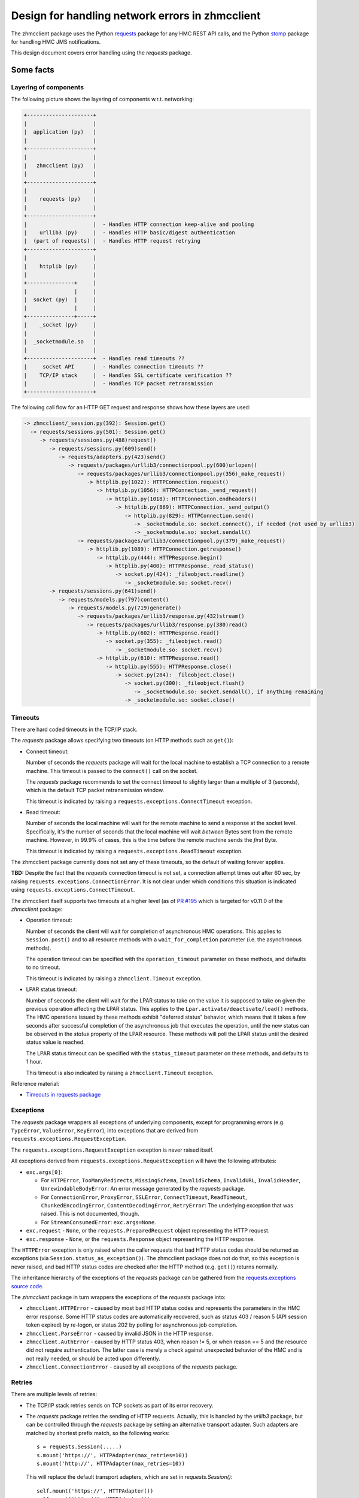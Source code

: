 .. Copyright 2017 IBM Corp. All Rights Reserved.
..
.. Licensed under the Apache License, Version 2.0 (the "License");
.. you may not use this file except in compliance with the License.
.. You may obtain a copy of the License at
..
..    http://www.apache.org/licenses/LICENSE-2.0
..
.. Unless required by applicable law or agreed to in writing, software
.. distributed under the License is distributed on an "AS IS" BASIS,
.. WITHOUT WARRANTIES OR CONDITIONS OF ANY KIND, either express or implied.
.. See the License for the specific language governing permissions and
.. limitations under the License.
..

================================================
Design for handling network errors in zhmcclient
================================================

The zhmcclient package uses the Python
`requests <https://pypi.python.org/pypi/requests/>`_ package for any HMC REST
API calls, and the Python `stomp <https://pypi.python.org/pypi/stomp/>`_
package for handling HMC JMS notifications.

This design document covers error handling using the `requests` package.

Some facts
==========

Layering of components
----------------------

The following picture shows the layering of components w.r.t. networking:

.. code-block:: text

  +---------------------+
  |                     |
  |  application (py)   |
  |                     |
  +---------------------+
  |                     |
  |   zhmcclient (py)   |
  |                     |
  +---------------------+
  |                     |
  |    requests (py)    |
  |                     |
  +---------------------+
  |                     |  - Handles HTTP connection keep-alive and pooling
  |    urllib3 (py)     |  - Handles HTTP basic/digest authentication
  |  (part of requests) |  - Handles HTTP request retrying
  +---------------------+
  |                     |
  |    httplib (py)     |
  |                     |
  +---------------+     |
  |               |     |
  |  socket (py)  |     |
  |               |     |
  +---------------+-----+
  |    _socket (py)     |
  |                     |
  |  _socketmodule.so   |
  |                     |
  +---------------------+  - Handles read timeouts ??
  |     socket API      |  - Handles connection timeouts ??
  |    TCP/IP stack     |  - Handles SSL certificate verification ??
  |                     |  - Handles TCP packet retransmission
  +---------------------+

The following call flow for an HTTP GET request and response shows how these
layers are used:

.. code-block:: text

    -> zhmcclient/_session.py(392): Session.get()
      -> requests/sessions.py(501): Session.get()
         -> requests/sessions.py(488)request()
            -> requests/sessions.py(609)send()
               -> requests/adapters.py(423)send()
                  -> requests/packages/urllib3/connectionpool.py(600)urlopen()
                     -> requests/packages/urllib3/connectionpool.py(356)_make_request()
                        -> httplib.py(1022): HTTPConnection.request()
                           -> httplib.py(1056): HTTPConnection._send_request()
                              -> httplib.py(1018): HTTPConnection.endheaders()
                                 -> httplib.py(869): HTTPConnection._send_output()
                                    -> httplib.py(829): HTTPConnection.send()
                                       -> _socketmodule.so: socket.connect(), if needed (not used by urllib3)
                                       -> _socketmodule.so: socket.sendall()
                     -> requests/packages/urllib3/connectionpool.py(379)_make_request()
                        -> httplib.py(1089): HTTPConnection.getresponse()
                           -> httplib.py(444): HTTPResponse.begin()
                              -> httplib.py(400): HTTPResponse._read_status()
                                 -> socket.py(424): _fileobject.readline()
                                    -> _socketmodule.so: socket.recv()
            -> requests/sessions.py(641)send()
               -> requests/models.py(797)content()
                  -> requests/models.py(719)generate()
                     -> requests/packages/urllib3/response.py(432)stream()
                        -> requests/packages/urllib3/response.py(380)read()
                           -> httplib.py(602): HTTPResponse.read()
                              -> socket.py(355): _fileobject.read()
                                 -> _socketmodule.so: socket.recv()
                           -> httplib.py(610): HTTPResponse.read()
                              -> httplib.py(555): HTTPResponse.close()
                                 -> socket.py(284): _fileobject.close()
                                    -> socket.py(300): _fileobject.flush()
                                       -> _socketmodule.so: socket.sendall(), if anything remaining
                                    -> _socketmodule.so: socket.close()

Timeouts
--------

There are hard coded timeouts in the TCP/IP stack.

The `requests` package allows specifying two timeouts (on HTTP methods such as
``get()``):

* Connect timeout:

  Number of seconds the `requests` package will wait for the
  local machine to establish a TCP connection to a remote machine. This timeout
  is passed to the ``connect()`` call on the socket.

  The `requests` package recommends to set the connect timeout to slightly
  larger than a multiple of 3 (seconds), which is the default TCP packet
  retransmission window.

  This timeout is indicated by raising a ``requests.exceptions.ConnectTimeout``
  exception.

* Read timeout:

  Number of seconds the local machine will wait for the remote
  machine to send a response at the socket level. Specifically, it's the number
  of seconds that the local machine will wait *between* Bytes sent from the
  remote machine. However, in 99.9% of cases, this is the time before the
  remote machine sends the *first* Byte.

  This timeout is indicated by raising a ``requests.exceptions.ReadTimeout``
  exception.

The zhmcclient package currently does not set any of these timeouts, so the
default of waiting forever applies.

**TBD:** Despite the fact that the `requests` connection timeout is not set,
a connection attempt times out after 60 sec, by raising
``requests.exceptions.ConnectionError``.
It is not clear under which conditions this situation is indicated using
``requests.exceptions.ConnectTimeout``.

The zhmcclient itself supports two timeouts at a higher level (as of
`PR #195 <https://github.com/zhmcclient/python-zhmcclient/pull/195>`_
which is targeted for v0.11.0 of the `zhmcclient` package:

* Operation timeout:

  Number of seconds the client will wait for completion of asynchronous
  HMC operations. This applies to ``Session.post()`` and to all resource
  methods with a ``wait_for_completion`` parameter (i.e. the asynchronous
  methods).

  The operation timeout can be specified with the ``operation_timeout``
  parameter on these methods, and defaults to no timeout.

  This timeout is indicated by raising a ``zhmcclient.Timeout`` exception.

* LPAR status timeout:

  Number of seconds the client will wait for the LPAR status to take on the
  value it is supposed to take on given the previous operation affecting
  the LPAR status. This applies to the ``Lpar.activate/deactivate/load()``
  methods. The HMC operations issued by these methods exhibit "deferred status"
  behavior, which means that it takes a few seconds after successful completion
  of the asynchronous job that executes the operation, until the new status can
  be observed in the `status` property of the LPAR resource. These methods will
  poll the LPAR status until the desired status value is reached.

  The LPAR status timeout can be specified with the ``status_timeout``
  parameter on these methods, and defaults to 1 hour.

  This timeout is also indicated by raising a ``zhmcclient.Timeout`` exception.

Reference material:

* `Timeouts in requests package <http://docs.python-requests.org/en/master/user/advanced/#timeouts>`_

Exceptions
----------

The `requests` package wrappers all exceptions of underlying components, except
for programming errors (e.g. ``TypeError``, ``ValueError``, ``KeyError``), into
exceptions that are derived from ``requests.exceptions.RequestException``.

The ``requests.exceptions.RequestException`` exception is never raised itself.

All exceptions derived from ``requests.exceptions.RequestException`` will have
the following attributes:

* ``exc.args[0]``:

  - For ``HTTPError``, ``TooManyRedirects``, ``MissingSchema``,
    ``InvalidSchema``, ``InvalidURL``, ``InvalidHeader``,
    ``UnrewindableBodyError``:
    An error message generated by the `requests` package.

  - For ``ConnectionError``, ``ProxyError``, ``SSLError``, ``ConnectTimeout``,
    ``ReadTimeout``, ``ChunkedEncodingError``, ``ContentDecodingError``,
    ``RetryError``:
    The underlying exception that was raised. This is not documented, though.

  - For ``StreamConsumedError``: ``exc.args=None``.

* ``exc.request`` - ``None``, or the ``requests.PreparedRequest`` object
  representing the HTTP request.

* ``exc.response`` - ``None``, or the ``requests.Response`` object representing
  the HTTP response.

The ``HTTPError`` exception is only raised when the caller requests that bad
HTTP status codes should be returned as exceptions (via
``Session.status_as_exception()``). The zhmcclient package does not do that, so
this exception is never raised, and bad HTTP status codes are checked after
the HTTP method (e.g. ``get()``) returns normally.

The inheritance hierarchy of the exceptions of the `requests` package can be
gathered from the
`requests.exceptions source code <http://docs.python-requests.org/en/master/_modules/requests/exceptions/>`_.

The `zhmcclient` package in turn wrappers the exceptions of the `requests`
package into:

* ``zhmcclient.HTTPError`` - caused by most bad HTTP status codes and
  represents the parameters in the HMC error response. Some HTTP status codes
  are automatically recovered, such as status 403 / reason 5 (API session token
  expired) by re-logon, or status 202 by polling for asynchronous job
  completion.

* ``zhmcclient.ParseError`` - caused by invalid JSON in the HTTP response.

* ``zhmcclient.AuthError`` - caused by HTTP status 403, when reason != 5, or
  when reason == 5 and the resource did not require authentication. The latter
  case is merely a check against unexpected behavior of the HMC and is not
  really needed, or should be acted upon differently.

* ``zhmcclient.ConnectionError`` - caused by all exceptions of the `requests`
  package.

Retries
-------

There are multiple levels of retries:

- The TCP/IP stack retries sends on TCP sockets as part of its error recovery.

- The `requests` package retries the sending of HTTP requests. Actually, this
  is handled by the `urllib3` package, but can be controlled through the
  `requests` package by setting an alternative transport adapter. Such adapters
  are matched by shortest prefix match, so the following works::

      s = requests.Session(.....)
      s.mount('https://', HTTPAdapter(max_retries=10))
      s.mount('http://', HTTPAdapter(max_retries=10))

  This will replace the default transport adapters, which are set in
  `requests.Session()`::

      self.mount('https://', HTTPAdapter())
      self.mount('http://', HTTPAdapter())

  The default for max_retries is 0.

Design changes
==============

The following design changes are proposed for the `zhmcclient` package:

Proposal for timeouts
---------------------

**Proposal(DONE):** Start using the timeouts of the `requests` package, by
setting them as attributes on the ``zhmcclient.Session`` object, with
reasonable default values, and with the ability to override the default values
when creating a ``Session`` object.

The proposed default values are:

* connect timeout: 60 s

* read timeout: 120 s

Having a read timeout assumes that the HMC REST operations all respond within
a maximum time. The asynchronous REST operations all respond rather quickly,
indicating what the job is that performs the asynchronous operation.
Some synchronous REST operations sometimes take long, e.g. up to 45 seconds.
That's why the read timeout should be a good bit larger than that.

Also, the design for the timeouts for async operation completion and LPAR
status transition introduced in
`PR #195 <https://github.com/zhmcclient/python-zhmcclient/pull/195>`_ should
be changed to be consistent with the way timeouts are defined in this design.

**Proposal(TODO):** Change after merging PR #195.

Proposal for exceptions
-----------------------

* ``zhmcclient.ConnectionError`` is currently raised for all exceptions of the
  `requests` package. When we start supporting the timeouts of the `requests`
  package, it is appropriate to distinguish timeouts from other errors. Also,
  it might be useful to separate errors that are likely caused by the
  networking environment (and that could therefore be retried) from errors that
  are not going to recover by retrying. Further, it might be useful to
  distinguish unrecoverable errors that need to be fixed on the client, from
  unrecoverable errors that need to be fixed on the server.

  **Proposal(DONE):** This proposal does not go as far as outlined above. It is
  proposed to handle the `requests` exceptions raised from HTTP methods such as
  ``get()``, as follows:

  - ``TooManyRedirects``, ``MissingSchema``, ``InvalidSchema``, ``InvalidURL``,
    ``InvalidHeader``, ``UnrewindableBodyError``, ``ConnectionError``,
    ``ProxyError``, ``SSLError``, ``ChunkedEncodingError``,
    ``ContentDecodingError``, ``StreamConsumedError``:

    These will be wrappered using ``zhmcclient.ConnectionError`` as today,
    but the exception message will be cleaned up as much as possible:

    - If ``exc.args[0]`` is an ``Exception``, this is the underlying exception
      that was wrapppered by the `requests` exception. Use that underlying
      exception instead.

    - Eliminate ``MaxRetryError`` and use the exception in its ``reason``
      attribute instead.

    - Eliminate the representation of objects in the exception message, e.g.
      ``"NewConnectionError('<requests.packages.urllib3.connection.VerifiedHTTPSConnection object at 0x2922150>:
      Failed to establish a new connection: [Errno 110] Connection timed out',)"``

  - ``ConnectTimeout``, ``ResponseReadTimeout``, ``RequestRetriesExceeded``:

    These will be wrappered by new exceptions ``zhmcclient.ConnectTimeout``,
    ``zhmcclient.ReadTimeout``, ``zhmcclient.RetryError``.

* As described above, ``zhmcclient.AuthError`` is also raised when the HMC
  indicates "API session token expired" for an operation that does not require
  logon (e.g. "Query API Version"). First, checking this is a bit overdoing it
  because there is no harm if the HMC decides that session checking is
  performed always, and second, the handling of this unexpected behavior as
  by raising ``zhmcclient.AuthError`` is misleading for the user.

  **Proposal(DONE):** It is proposed to not handle this situation also by
  re-logon, i.e. to no longer make the behavior dependent on whether the
  operation requires logon.

* ``zhmcclient.VersionError`` currently stores the discovered version in
  ``exc.args[1:2]``. It is not recommended to use ``exc.args[]`` for anything
  else but the exception message, and to use additional instance attributes
  for that, instead.

  **Proposal(DONE):** It is proposed to store this information in additional
  instance attributes, and to remove it from the ``exc.args[]`` array. This is
  an incompatible change, but it is not very critical.

No change is proposed for the other `zhmcclient` exceptions (``ParseError``,
``HTTPError``).

Proposal for retries
--------------------

**Proposal (TODO):** Start using the ``max_retries`` parameter of the
``HTTPAdapter`` transport adapter, by setting the max retries after connect
timeouts and read timeouts as attributes on the ``zhmcclient.Session`` object,
with a reasonable default value, and with the ability to override the default
value when creating a ``Session`` object.

The proposed default values are:

* connect retries: 3

* read retries: 3
